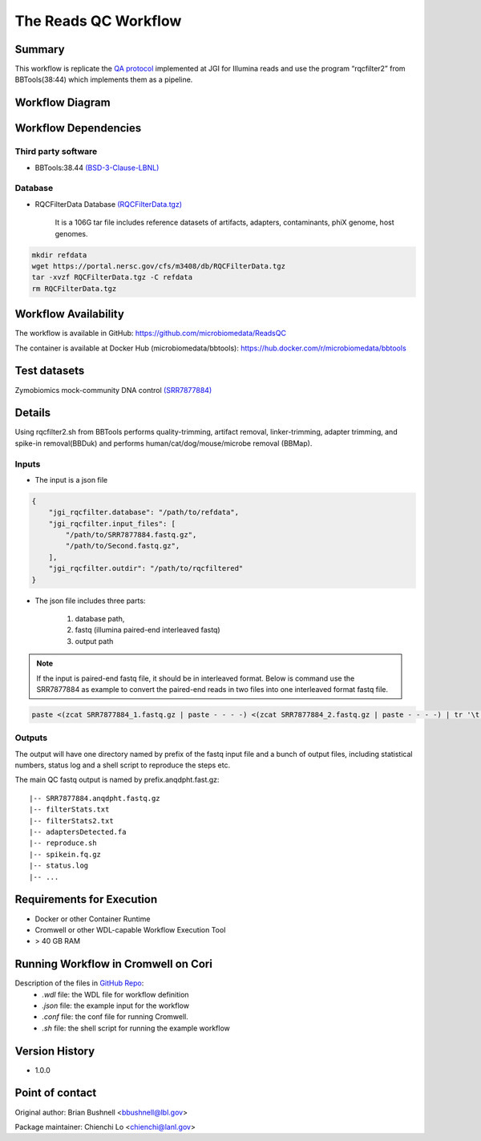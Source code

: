 The Reads QC Workflow
=====================

Summary
-------

This workflow is replicate the `QA protocol <https://jgi.doe.gov/data-and-tools/bbtools/bb-tools-user-guide/data-preprocessing/>`_ implemented at JGI for Illumina reads and use the program “rqcfilter2” from BBTools(38:44) which implements them as a pipeline. 


Workflow Diagram
----------------

.. image:: rqc_workflow.png
   :align: center
   :scale: 50%

Workflow Dependencies
---------------------

Third party software
~~~~~~~~~~~~~~~~~~~~

- BBTools:38.44 `(BSD-3-Clause-LBNL) <https://bitbucket.org/berkeleylab/jgi-bbtools/src/master/license.txt>`_

Database 
~~~~~~~~

- RQCFilterData Database `(RQCFilterData.tgz) <https://portal.nersc.gov/cfs/m3408/db/RQCFilterData.tgz>`_ 
    
    It is a 106G tar file includes reference datasets of artifacts, adapters, contaminants, phiX genome, host genomes.  
    
.. code-block:: bash

	mkdir refdata
	wget https://portal.nersc.gov/cfs/m3408/db/RQCFilterData.tgz
	tar -xvzf RQCFilterData.tgz -C refdata
	rm RQCFilterData.tgz
	
Workflow Availability
---------------------

The workflow is available in GitHub:
https://github.com/microbiomedata/ReadsQC

The container is available at Docker Hub (microbiomedata/bbtools):
https://hub.docker.com/r/microbiomedata/bbtools


Test datasets
-------------

Zymobiomics mock-community DNA control `(SRR7877884) <https://www.ebi.ac.uk/ena/browser/view/SRR7877884>`_


Details
-------

Using rqcfilter2.sh from BBTools performs quality-trimming, artifact removal, linker-trimming, adapter trimming, and spike-in removal(BBDuk) and performs human/cat/dog/mouse/microbe removal (BBMap).

Inputs
~~~~~~

* The input is a json file

.. code-block:: JSON

    {
        "jgi_rqcfilter.database": "/path/to/refdata", 
        "jgi_rqcfilter.input_files": [
            "/path/to/SRR7877884.fastq.gz", 
            "/path/to/Second.fastq.gz", 
        ], 
        "jgi_rqcfilter.outdir": "/path/to/rqcfiltered"
    }


* The json file includes three parts: 

    1. database path, 

    2. fastq (illumina paired-end interleaved fastq)
    
    3. output path

.. note::
    
    If the input is paired-end fastq file, it should be in interleaved format. Below is command use the SRR7877884 as example to convert the paired-end reads in two files into one interleaved format fastq file.
    
.. code-block:: bash    
    
    paste <(zcat SRR7877884_1.fastq.gz | paste - - - -) <(zcat SRR7877884_2.fastq.gz | paste - - - -) | tr '\t' '\n' | gzip -c > SRR7877884-int.fastq.gz


Outputs
~~~~~~~

The output will have one directory named by prefix of the fastq input file and a bunch of output files, including statistical numbers, status log and a shell script to reproduce the steps etc. 

The main QC fastq output is named by prefix.anqdpht.fast.gz:: 

	|-- SRR7877884.anqdpht.fastq.gz
	|-- filterStats.txt
	|-- filterStats2.txt
	|-- adaptersDetected.fa
	|-- reproduce.sh
	|-- spikein.fq.gz
	|-- status.log
	|-- ...


Requirements for Execution
--------------------------

- Docker or other Container Runtime
- Cromwell or other WDL-capable Workflow Execution Tool
- > 40 GB RAM

Running Workflow in Cromwell on Cori
------------------------------------  

Description of the files in `GitHub Repo <https://github.com/microbiomedata/ReadsQC>`_:
 - `.wdl` file: the WDL file for workflow definition
 - `.json` file: the example input for the workflow
 - `.conf` file: the conf file for running Cromwell.
 - `.sh` file: the shell script for running the example workflow
 
Version History
---------------

- 1.0.0

Point of contact
----------------
Original author: Brian Bushnell <bbushnell@lbl.gov>

Package maintainer: Chienchi Lo <chienchi@lanl.gov>

